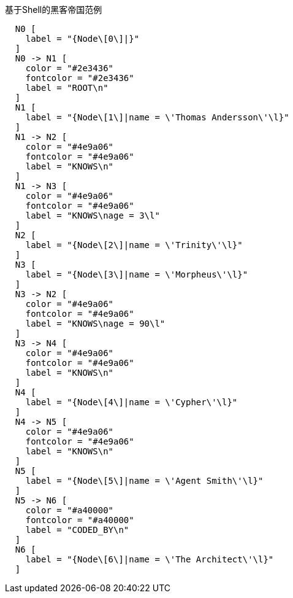 .基于Shell的黑客帝国范例
["dot", "Shell-Matrix-Example-graph.svg", "neoviz", ""]
----
  N0 [
    label = "{Node\[0\]|}"
  ]
  N0 -> N1 [
    color = "#2e3436"
    fontcolor = "#2e3436"
    label = "ROOT\n"
  ]
  N1 [
    label = "{Node\[1\]|name = \'Thomas Andersson\'\l}"
  ]
  N1 -> N2 [
    color = "#4e9a06"
    fontcolor = "#4e9a06"
    label = "KNOWS\n"
  ]
  N1 -> N3 [
    color = "#4e9a06"
    fontcolor = "#4e9a06"
    label = "KNOWS\nage = 3\l"
  ]
  N2 [
    label = "{Node\[2\]|name = \'Trinity\'\l}"
  ]
  N3 [
    label = "{Node\[3\]|name = \'Morpheus\'\l}"
  ]
  N3 -> N2 [
    color = "#4e9a06"
    fontcolor = "#4e9a06"
    label = "KNOWS\nage = 90\l"
  ]
  N3 -> N4 [
    color = "#4e9a06"
    fontcolor = "#4e9a06"
    label = "KNOWS\n"
  ]
  N4 [
    label = "{Node\[4\]|name = \'Cypher\'\l}"
  ]
  N4 -> N5 [
    color = "#4e9a06"
    fontcolor = "#4e9a06"
    label = "KNOWS\n"
  ]
  N5 [
    label = "{Node\[5\]|name = \'Agent Smith\'\l}"
  ]
  N5 -> N6 [
    color = "#a40000"
    fontcolor = "#a40000"
    label = "CODED_BY\n"
  ]
  N6 [
    label = "{Node\[6\]|name = \'The Architect\'\l}"
  ]
----

